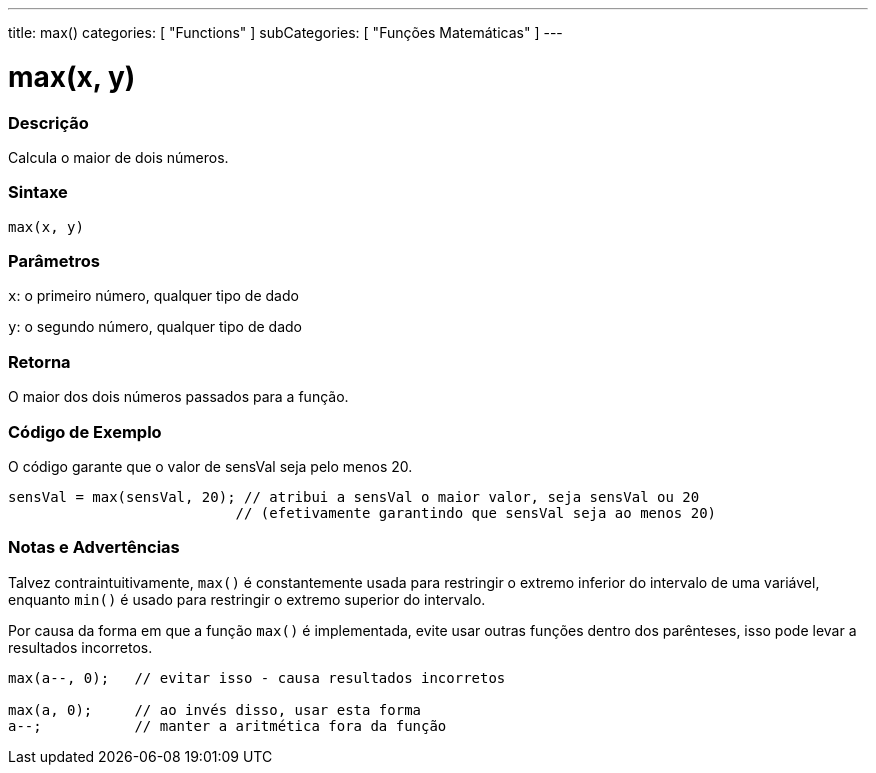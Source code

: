 ---
title: max()
categories: [ "Functions" ]
subCategories: [ "Funções Matemáticas" ]
---

= max(x, y)

// OVERVIEW SECTION STARTS
[#overview]
--

[float]
=== Descrição
Calcula o maior de dois números.
[%hardbreaks]


[float]
=== Sintaxe
`max(x, y)`


[float]
=== Parâmetros
`x`: o primeiro número, qualquer tipo de dado

`y`: o segundo número, qualquer tipo de dado

[float]
=== Retorna
O maior dos dois números passados para a função.

--
// OVERVIEW SECTION ENDS




// HOW TO USE SECTION STARTS
[#howtouse]
--

[float]
=== Código de Exemplo
// Describe what the example code is all about and add relevant code   ►►►►► THIS SECTION IS MANDATORY ◄◄◄◄◄
O código garante que o valor de sensVal seja pelo menos 20.

[source,arduino]
----
sensVal = max(sensVal, 20); // atribui a sensVal o maior valor, seja sensVal ou 20
                           // (efetivamente garantindo que sensVal seja ao menos 20)
----
[%hardbreaks]

[float]
=== Notas e Advertências
Talvez contraintuitivamente, `max()` é constantemente usada para restringir o extremo inferior do intervalo de uma variável, enquanto `min()` é usado para restringir o extremo superior do intervalo.

Por causa da forma em que a função `max()` é implementada, evite usar outras funções dentro dos parênteses, isso pode levar a resultados incorretos.
[source,arduino]
----
max(a--, 0);   // evitar isso - causa resultados incorretos

max(a, 0);     // ao invés disso, usar esta forma
a--;           // manter a aritmética fora da função
----

--
// HOW TO USE SECTION ENDS

